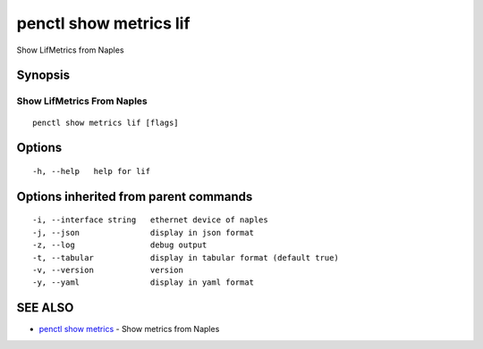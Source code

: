 .. _penctl_show_metrics_lif:

penctl show metrics lif
-----------------------

Show LifMetrics from Naples

Synopsis
~~~~~~~~



---------------------------------
 Show LifMetrics From Naples 
---------------------------------


::

  penctl show metrics lif [flags]

Options
~~~~~~~

::

  -h, --help   help for lif

Options inherited from parent commands
~~~~~~~~~~~~~~~~~~~~~~~~~~~~~~~~~~~~~~

::

  -i, --interface string   ethernet device of naples
  -j, --json               display in json format
  -z, --log                debug output
  -t, --tabular            display in tabular format (default true)
  -v, --version            version
  -y, --yaml               display in yaml format

SEE ALSO
~~~~~~~~

* `penctl show metrics <penctl_show_metrics.rst>`_ 	 - Show metrics from Naples

